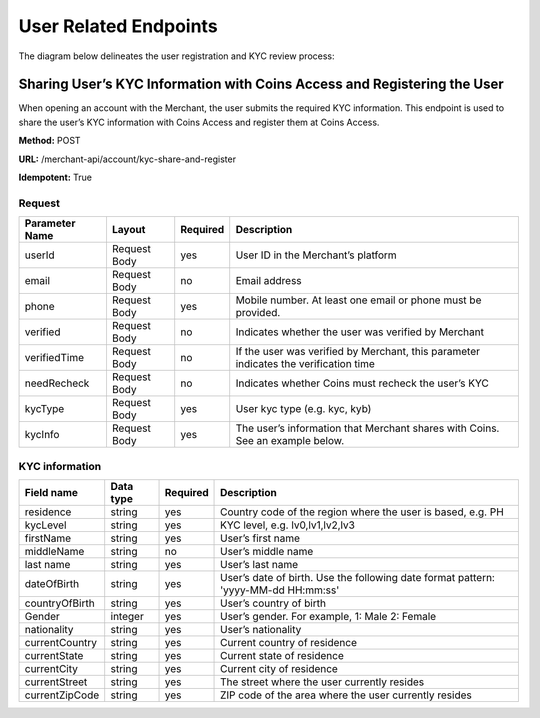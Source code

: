 User Related Endpoints
======================
The diagram below delineates the user registration and KYC review process:

.. image::
   User_Related_Endpoints.png
Sharing User’s KYC Information with Coins Access and Registering the User
---------------------------------------------------------------------

When opening an account with the Merchant, the user submits the required KYC information. This endpoint is used to share the user’s KYC information with Coins Access and register them at Coins Access.

**Method:** POST

**URL:** /merchant-api/account/kyc-share-and-register

**Idempotent:** True

Request
~~~~~~~

.. list-table::
   :header-rows: 1

   * - Parameter Name
     - Layout
     - Required
     - Description
   * - userId
     - Request Body
     - yes
     - User ID in the Merchant’s platform 
   * - email
     - Request Body
     - no
     - Email address
   * - phone
     - Request Body
     - yes
     - Mobile number. At least one email or phone must be provided.
   * - verified
     - Request Body
     - no
     - Indicates whether the user was verified by Merchant
   * - verifiedTime
     - Request Body
     - no
     - If the user was verified by Merchant, this parameter indicates the verification time
   * - needRecheck
     - Request Body
     - no
     - Indicates whether Coins must recheck the user’s KYC 
   * - kycType
     - Request Body
     - yes
     - User kyc type (e.g. kyc, kyb)
   * - kycInfo
     - Request Body
     - yes
     - The user’s information that Merchant shares with Coins. See an example below.

KYC information 
~~~~~~~

.. list-table::
   :header-rows: 1
   
   * - Field name
     - Data type
     - Required
     - Description
   * - residence
     - string
     - yes
     - Country code of the region where the user is based, e.g. PH
   * - kycLevel
     - string
     - yes
     - KYC level, e.g. lv0,lv1,lv2,lv3
   * - firstName
     - string
     - yes
     - User’s first name
   * - middleName
     - string
     - no
     - User’s middle name
   * - last name
     - string
     - yes
     - User’s last name
   * - dateOfBirth
     - string
     - yes
     - User’s date of birth. Use the following date format pattern: 'yyyy-MM-dd HH:mm:ss'
   * - countryOfBirth
     - string
     - yes
     - User’s country of birth
   * - Gender
     - integer
     - yes
     - User’s gender. For example, 1: Male 2: Female
   * - nationality
     - string
     - yes
     - User’s nationality
   * - currentCountry
     - string
     - yes
     - Current country of residence
   * - currentState
     - string
     - yes
     - Current state of residence
   * - currentCity
     - string
     - yes
     - Current city of residence
   * - currentStreet
     - string
     - yes
     - The street where the user currently resides
   * - currentZipCode
     - string
     - yes
     - ZIP code of the area where the user currently resides     
